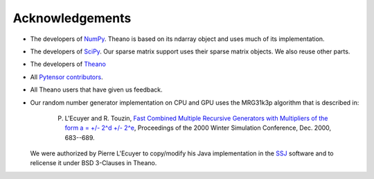 .. _acknowledgement:


Acknowledgements
================

.. note:

   This page is in construction. We are missing sources.


* The developers of `NumPy <http://numpy.scipy.org/>`_. Theano is based on its ndarray object and uses much of its implementation.
* The developers of `SciPy <http://scipy.org/>`_. Our sparse matrix support uses their sparse matrix objects. We also reuse other parts.
* The developers of `Theano <https://github.com/Theano/Theano>`_
* All `Pytensor contributors <https://github.com/pymc-devs/pytensor/graphs/contributors>`_.
* All Theano users that have given us feedback.
* Our random number generator implementation on CPU and GPU uses the MRG31k3p algorithm that is described in:

    P. L'Ecuyer and R. Touzin, `Fast Combined Multiple Recursive Generators with Multipliers of the form a = +/- 2^d +/- 2^e <http://www.informs-sim.org/wsc00papers/090.PDF>`_, Proceedings of the 2000 Winter Simulation Conference, Dec. 2000, 683--689.

  We were authorized by Pierre L'Ecuyer to copy/modify his Java implementation in the `SSJ <http://www.iro.umontreal.ca/~simardr/ssj/>`_ software and to relicense it under BSD 3-Clauses in Theano.

